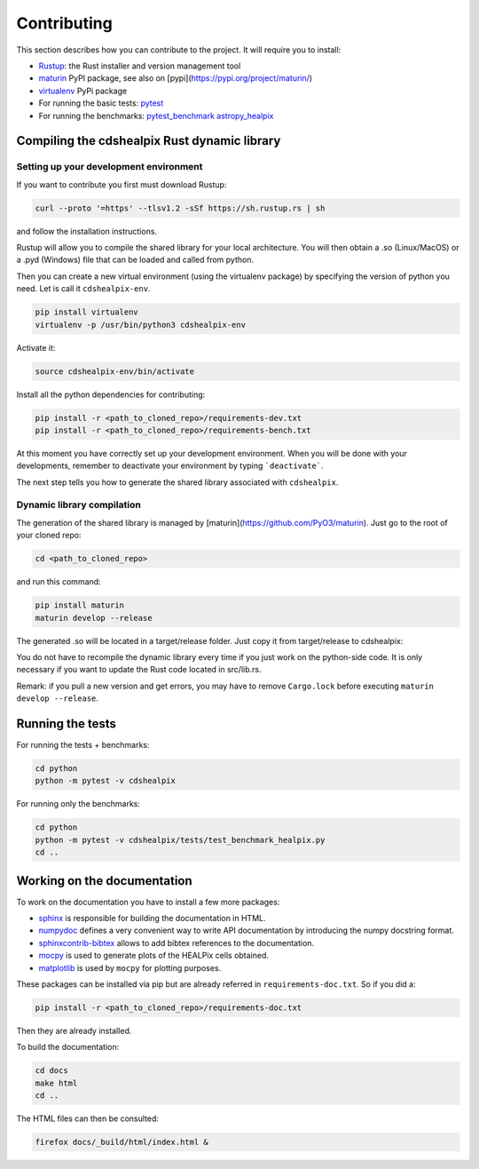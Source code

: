 Contributing
============

This section describes how you can contribute to the project. It will require you to install:

- `Rustup <https://www.rust-lang.org/learn/get-started>`__: the Rust installer and version management tool
- `maturin <https://github.com/PyO3/maturin>`__ PyPI package, see also on [pypi](https://pypi.org/project/maturin/)
- `virtualenv <https://pypi.org/project/virtualenv/>`__ PyPi package
- For running the basic tests: `pytest <https://docs.pytest.org/en/latest/>`__
- For running the benchmarks: `pytest_benchmark <https://pytest-benchmark.readthedocs.io/en/latest/>`__ `astropy_healpix <https://github.com/astropy/astropy-healpix>`__

Compiling the cdshealpix Rust dynamic library
---------------------------------------------

Setting up your development environment
~~~~~~~~~~~~~~~~~~~~~~~~~~~~~~~~~~~~~~~

If you want to contribute you first must download Rustup:

.. code-block:: bash

    curl --proto '=https' --tlsv1.2 -sSf https://sh.rustup.rs | sh


and follow the installation instructions.

Rustup will allow you to compile the shared library for your local architecture. You will then obtain a .so (Linux/MacOS) or a .pyd (Windows) file that can be loaded and called from python.

Then you can create a new virtual environment (using the virtualenv package) by specifying the version of python you need. Let is call it ``cdshealpix-env``.

.. code-block:: bash

    pip install virtualenv
    virtualenv -p /usr/bin/python3 cdshealpix-env


Activate it:

.. code-block:: bash

    source cdshealpix-env/bin/activate


Install all the python dependencies for contributing:

.. code-block:: bash

    pip install -r <path_to_cloned_repo>/requirements-dev.txt
    pip install -r <path_to_cloned_repo>/requirements-bench.txt


At this moment you have correctly set up your development environment. When you will be done with your developments, remember to deactivate your environment by typing ```deactivate```.

The next step tells you how to generate the shared library associated with ``cdshealpix``.

Dynamic library compilation
~~~~~~~~~~~~~~~~~~~~~~~~~~~

The generation of the shared library is managed by [maturin](https://github.com/PyO3/maturin). Just go to the root of your cloned repo:

.. code-block:: bash

    cd <path_to_cloned_repo>


and run this command:

.. code-block:: bash

    pip install maturin
    maturin develop --release


The generated .so will be located in a target/release folder. Just copy it from target/release to cdshealpix:

You do not have to recompile the dynamic library every time if you just work on the python-side code. It is only necessary if you want to update the Rust code located in src/lib.rs.

Remark: if you pull a new version and get errors, you may have to remove ``Cargo.lock`` before executing ``maturin develop --release``.

Running the tests
-----------------

For running the tests + benchmarks:

.. code-block:: bash

    cd python
    python -m pytest -v cdshealpix


For running only the benchmarks:

.. code-block:: bash

    cd python
    python -m pytest -v cdshealpix/tests/test_benchmark_healpix.py
    cd ..

Working on the documentation
----------------------------

To work on the documentation you have to install a few more packages:

- `sphinx <http://www.sphinx-doc.org/en/master/>`__ is responsible for building the documentation in HTML.
- `numpydoc <https://www.sphinx-doc.org/en/master/usage/extensions/napoleon.html>`__ defines a very convenient way to write API documentation by introducing the numpy docstring format.
- `sphinxcontrib-bibtex <https://sphinxcontrib-bibtex.readthedocs.io/en/latest/>`__ allows to add bibtex references to the documentation.
- `mocpy <https://mocpy.readthedocs.io/en/latest/>`__ is used to generate plots of the HEALPix cells obtained.
- `matplotlib <https://matplotlib.org/>`__ is used by ``mocpy`` for plotting purposes.

These packages can be installed via pip but are already referred in ``requirements-doc.txt``. So if you did a:

.. code-block:: bash

    pip install -r <path_to_cloned_repo>/requirements-doc.txt

Then they are already installed.

To build the documentation:

.. code-block:: bash

    cd docs
    make html
    cd ..

The HTML files can then be consulted:

.. code-block:: bash

    firefox docs/_build/html/index.html &
